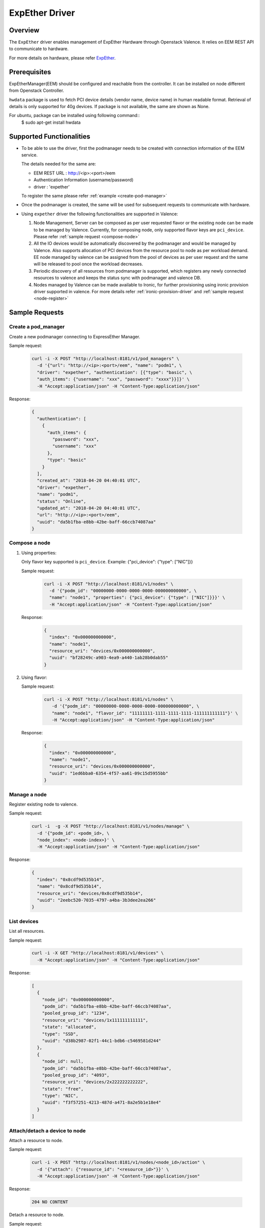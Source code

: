 ..
      Copyright (c) 2018 NEC, Corp.
      All Rights Reserved.

      Licensed under the Apache License, Version 2.0 (the "License"); you may
      not use this file except in compliance with the License. You may obtain
      a copy of the License at

          http://www.apache.org/licenses/LICENSE-2.0

      Unless required by applicable law or agreed to in writing, software
      distributed under the License is distributed on an "AS IS" BASIS, WITHOUT
      WARRANTIES OR CONDITIONS OF ANY KIND, either express or implied. See the
      License for the specific language governing permissions and limitations
      under the License.

.. _expether-driver:

===============
ExpEther Driver
===============

Overview
========

The ``ExpEther`` driver enables management of ExpEther Hardware through
Openstack Valence. It relies on EEM REST API to communicate to hardware.

For more details on hardware, please refer ExpEther_.

Prerequisites
=============

ExpEtherManager(EEM) should be configured and reachable from the controller.
It can be installed on node different from Openstack Controller.

``hwdata`` package is used to fetch PCI device details (vendor name,
device name) in human readable format. Retrieval of details is only
supported for 40g devices. If package is not available, the same
are shown as None.

For ubuntu, package can be installed using following command::
   $ sudo apt-get install hwdata

Supported Functionalities
=========================

* To be able to use the driver, first the podmanager needs to be created
  with connection information of the EEM service.

  The details needed for the same are:

  - EEM REST URL : http://<ip>:<port>/eem
  - Authentication Information (username/password)
  - driver : 'expether'

  To register the same please refer :ref:`example <create-pod-manager>`

* Once the podmanager is created, the same will be used for subsequent requests
  to communicate with hardware.

* Using ``expether`` driver the following functionalities are supported in Valence:

  #. Node Management, Server can be composed as per user requested flavor or
     the existing node can be made to be managed by Valence.
     Currently, for composing node, only supported flavor keys are ``pci_device``.
     Please refer :ref:`sample request <compose-node>`
  #. All the IO devices would be automatically discovered by the podmanager and
     would be managed by Valence. Also supports allocation of PCI devices from the
     resource pool to node as per workload demand.
     EE node managed by valence can be assigned from the pool of devices as per
     user request and the same will be released to pool once the workload decreases.
  #. Periodic discovery of all resources from podmanager is supported,
     which registers any newly connected resources to valence and keeps the status sync
     with podmanager and valence DB.
  #. Nodes managed by Valence can be made available to Ironic, for further provisioning using
     ironic provision driver supported in valence. For more details
     refer :ref:`ironic-provision-driver` and :ref:`sample request <node-register>`

Sample Requests
===============

.. _create-pod-manager:

Create a pod_manager
--------------------

Create a new podmanager connecting to ExpressEther Manager.

Sample request:

   .. code-block:: bash

      curl -i -X POST "http://localhost:8181/v1/pod_managers" \
        -d '{"url": "http://<ip>:<port>/eem", "name": "podm1", \
        "driver": "expether", "authentication": [{"type": "basic", \
        "auth_items": {"username": "xxx", "password": "xxxx"}}]}' \
        -H "Accept:application/json" -H "Content-Type:application/json"

Response:

   .. code-block:: json

      {
        "authentication": [
          {
            "auth_items": {
              "password": "xxx",
              "username": "xxx"
            },
            "type": "basic"
          }
        ],
        "created_at": "2018-04-20 04:40:01 UTC",
        "driver": "expether",
        "name": "podm1",
        "status": "Online",
        "updated_at": "2018-04-20 04:40:01 UTC",
        "url": "http://<ip>:<port>/eem",
        "uuid": "da5b1fba-e8bb-42be-baff-66ccb74087aa"
      }

.. _compose-node:

Compose a node
--------------

#. Using properties:

   Only flavor key supported is ``pci_device``.
   Example: {"pci_device": {"type": ["NIC"]}}

   Sample request:

      .. code-block:: bash

         curl -i -X POST "http://localhost:8181/v1/nodes" \
           -d '{"podm_id": "00000000-0000-0000-0000-000000000000", \
           "name": "node1", "properties": {"pci_device": {"type": ["NIC"]}}}' \
           -H "Accept:application/json" -H "Content-Type:application/json"

   Response:

      .. code-block:: json

         {
           "index": "0x000000000000",
           "name": "node1",
           "resource_uri": "devices/0x000000000000",
           "uuid": "bf28249c-a903-4ea9-a440-1ab28b0dab55"
         }

#. Using flavor:

   Sample request:

      .. code-block:: bash

         curl -i -X POST "http://localhost:8181/v1/nodes" \
            -d '{"podm_id": "00000000-0000-0000-0000-000000000000", \
            "name": "node1", "flavor_id": "11111111-1111-1111-1111-111111111111"}' \
            -H "Accept:application/json" -H "Content-Type:application/json"

   Response:

      .. code-block:: json

         {
           "index": "0x000000000000",
           "name": "node1",
           "resource_uri": "devices/0x000000000000",
           "uuid": "1ed6bba0-6354-4f57-aa61-09c15d5955bb"
         }

Manage a node
-------------

Register existing node to valence.

Sample request:

   .. code-block:: bash

      curl -i  -g -X POST "http://localhost:8181/v1/nodes/manage" \
        -d '{"podm_id": <podm_id>, \
        "node_index": <node-index>}' \
        -H "Accept:application/json" -H "Content-Type:application/json"

Response:

   .. code-block:: json

      {
        "index": "0x8cdf9d535b14",
        "name": "0x8cdf9d535b14",
        "resource_uri": "devices/0x8cdf9d535b14",
        "uuid": "2eebc520-7035-4797-a4ba-3b3dee2ea266"
      }

List devices
------------

List all resources.

Sample request:

   .. code-block:: bash

      curl -i -X GET "http://localhost:8181/v1/devices" \
        -H "Accept:application/json" -H "Content-Type:application/json"

Response:

   .. code-block:: json

      [
        {
          "node_id": "0x000000000000",
          "podm_id": "da5b1fba-e8bb-42be-baff-66ccb74087aa",
          "pooled_group_id": "1234",
          "resource_uri": "devices/1x111111111111",
          "state": "allocated",
          "type": "SSD",
          "uuid": "d38b2987-02f1-44c1-bdb6-c5469581d244"
        },
        {
          "node_id": null,
          "podm_id": "da5b1fba-e8bb-42be-baff-66ccb74087aa",
          "pooled_group_id": "4093",
          "resource_uri": "devices/2x222222222222",
          "state": "free",
          "type": "NIC",
          "uuid": "f3f57251-4213-487d-a471-8a2e5b1e18e4"
        }
      ]

Attach/detach a device to node
------------------------------

Attach a resource to node.

Sample request:

   .. code-block:: bash

      curl -i -X POST "http://localhost:8181/v1/nodes/<node_id>/action" \
        -d '{"attach": {"resource_id": "<resource_id>"}}' \
        -H "Accept:application/json" -H "Content-Type:application/json"

Response:

   .. code-block:: console

      204 NO CONTENT

Detach a resource to node.

Sample request:

   .. code-block:: bash

      curl -i -X POST "http://localhost:8181/v1/nodes/<node_id>/action" \
        -d '{"detach": {"resource_id": "<resource_id>"}}' \
        -H "Accept:application/json" -H "Content-Type:application/json"

Response:

   .. code-block:: console

      204 NO CONTENT

.. _node-register:

Node register
-------------

Register node with ironic.

Sample request:

   .. code-block:: bash

      curl -i -X POST \
       "http://localhost:8181/v1/nodes/bd412ef8-d49e-46f3-a7dd-9879a7435dc9/register" \
       -d '{"driver_info": {"username":"admin","password":"password", \
       "address":"address"}}' \
       -H "Accept:application/json" -H "Content-Type:application/json"

Response:

   .. code-block:: json

      {
         "created_at": "2018-04-20 04:40:01 UTC",
         "index": "0x000000000000",
         "managed_by": "ironic",
         "name": "node1",
         "podm_id": "da5b1fba-e8bb-42be-baff-66ccb74087aa",
         "resource_uri": "devices/0x000000000000",
         "updated_at": "2018-04-20 04:40:01 UTC",
         "uuid": "1ed6bba0-6354-4f57-aa61-09c15d5955bb"
      }

.. _ExpEther: http://www.expether.org/

